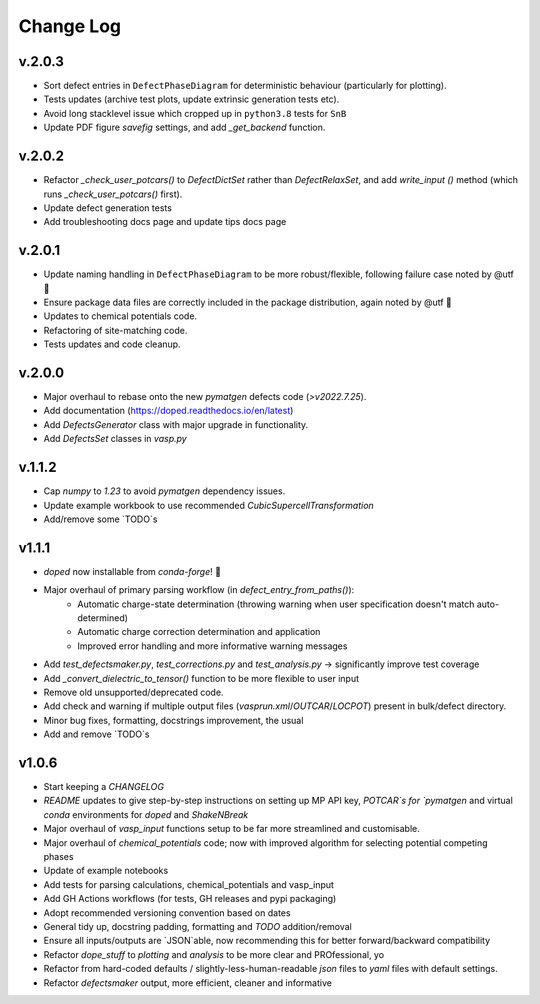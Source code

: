 Change Log
==========

v.2.0.3
----------
- Sort defect entries in ``DefectPhaseDiagram`` for deterministic behaviour (particularly for plotting).
- Tests updates (archive test plots, update extrinsic generation tests etc).
- Avoid long stacklevel issue which cropped up in ``python3.8`` tests for ``SnB``
- Update PDF figure `savefig` settings, and add `_get_backend` function.

v.2.0.2
----------
- Refactor `_check_user_potcars()` to `DefectDictSet` rather than `DefectRelaxSet`, and add `write_input
  ()` method (which runs `_check_user_potcars()` first).
- Update defect generation tests
- Add troubleshooting docs page and update tips docs page

v.2.0.1
----------
- Update naming handling in ``DefectPhaseDiagram`` to be more robust/flexible, following failure case
  noted by @utf 🙌
- Ensure package data files are correctly included in the package distribution, again noted by @utf 🙌
- Updates to chemical potentials code.
- Refactoring of site-matching code.
- Tests updates and code cleanup.

v.2.0.0
----------
- Major overhaul to rebase onto the new `pymatgen` defects code (`>v2022.7.25`).
- Add documentation (https://doped.readthedocs.io/en/latest)
- Add `DefectsGenerator` class with major upgrade in functionality.
- Add `DefectsSet` classes in `vasp.py`

v.1.1.2
----------
- Cap `numpy` to `1.23` to avoid `pymatgen` dependency issues.
- Update example workbook to use recommended `CubicSupercellTransformation`
- Add/remove some `TODO`s

v1.1.1
----------
- `doped` now installable from `conda-forge`! 🎉
- Major overhaul of primary parsing workflow (in `defect_entry_from_paths()`):
    - Automatic charge-state determination (throwing warning when user specification doesn't match auto-determined)
    - Automatic charge correction determination and application
    - Improved error handling and more informative warning messages
- Add `test_defectsmaker.py`, `test_corrections.py` and `test_analysis.py` -> significantly improve test coverage
- Add `_convert_dielectric_to_tensor()` function to be more flexible to user input
- Remove old unsupported/deprecated code.
- Add check and warning if multiple output files (`vasprun.xml`/`OUTCAR`/`LOCPOT`) present in bulk/defect directory.
- Minor bug fixes, formatting, docstrings improvement, the usual
- Add and remove `TODO`s


v1.0.6
----------
- Start keeping a `CHANGELOG`
- `README` updates to give step-by-step instructions on setting up MP API key, `POTCAR`s for `pymatgen` and virtual `conda` environments for `doped` and `ShakeNBreak`
- Major overhaul of `vasp_input` functions setup to be far more streamlined and customisable.
- Major overhaul of `chemical_potentials` code; now with improved algorithm for selecting potential competing phases
- Update of example notebooks
- Add tests for parsing calculations, chemical_potentials and vasp_input
- Add GH Actions workflows (for tests, GH releases and pypi packaging)
- Adopt recommended versioning convention based on dates
- General tidy up, docstring padding, formatting and `TODO` addition/removal
- Ensure all inputs/outputs are `JSON`able, now recommending this for better forward/backward compatibility
- Refactor `dope_stuff` to `plotting` and `analysis` to be more clear and PROfessional, yo
- Refactor from hard-coded defaults / slightly-less-human-readable `json` files to `yaml` files with default settings.
- Refactor `defectsmaker` output, more efficient, cleaner and informative
